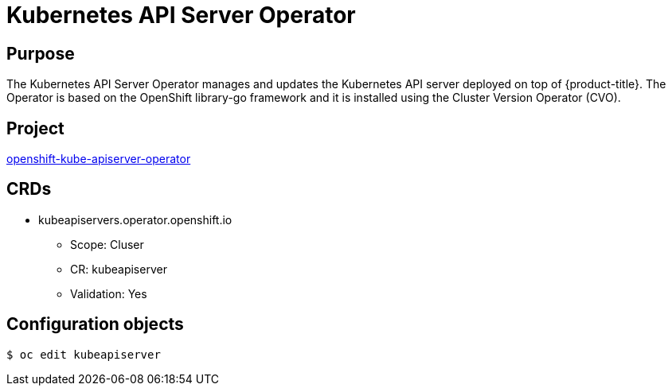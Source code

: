 // Module included in the following assemblies:
//
// * operators/operator-reference.adoc

[id="kube-apiserver-operator_{context}"]
= Kubernetes API Server Operator

[discrete]
== Purpose

The Kubernetes API Server Operator manages and updates the Kubernetes API server
deployed on top of {product-title}. The Operator is based on the OpenShift
library-go framework and it is installed using the Cluster Version Operator
(CVO).

[discrete]
== Project

link:https://github.com/openshift/cluster-kube-apiserver-operator[openshift-kube-apiserver-operator]

[discrete]
== CRDs

* kubeapiservers.operator.openshift.io
** Scope: Cluser
** CR: kubeapiserver
** Validation: Yes

[discrete]
== Configuration objects

[source,terminal]
----
$ oc edit kubeapiserver
----
